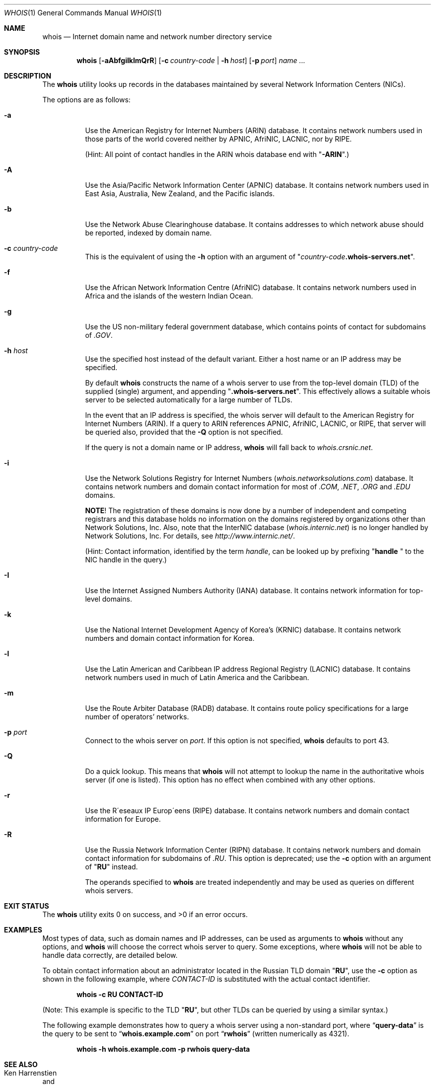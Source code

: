 .\" Copyright (c) 1985, 1990, 1993
.\"	The Regents of the University of California.  All rights reserved.
.\"
.\" Redistribution and use in source and binary forms, with or without
.\" modification, are permitted provided that the following conditions
.\" are met:
.\" 1. Redistributions of source code must retain the above copyright
.\"    notice, this list of conditions and the following disclaimer.
.\" 2. Redistributions in binary form must reproduce the above copyright
.\"    notice, this list of conditions and the following disclaimer in the
.\"    documentation and/or other materials provided with the distribution.
.\" 3. All advertising materials mentioning features or use of this software
.\"    must display the following acknowledgement:
.\"	This product includes software developed by the University of
.\"	California, Berkeley and its contributors.
.\" 4. Neither the name of the University nor the names of its contributors
.\"    may be used to endorse or promote products derived from this software
.\"    without specific prior written permission.
.\"
.\" THIS SOFTWARE IS PROVIDED BY THE REGENTS AND CONTRIBUTORS ``AS IS'' AND
.\" ANY EXPRESS OR IMPLIED WARRANTIES, INCLUDING, BUT NOT LIMITED TO, THE
.\" IMPLIED WARRANTIES OF MERCHANTABILITY AND FITNESS FOR A PARTICULAR PURPOSE
.\" ARE DISCLAIMED.  IN NO EVENT SHALL THE REGENTS OR CONTRIBUTORS BE LIABLE
.\" FOR ANY DIRECT, INDIRECT, INCIDENTAL, SPECIAL, EXEMPLARY, OR CONSEQUENTIAL
.\" DAMAGES (INCLUDING, BUT NOT LIMITED TO, PROCUREMENT OF SUBSTITUTE GOODS
.\" OR SERVICES; LOSS OF USE, DATA, OR PROFITS; OR BUSINESS INTERRUPTION)
.\" HOWEVER CAUSED AND ON ANY THEORY OF LIABILITY, WHETHER IN CONTRACT, STRICT
.\" LIABILITY, OR TORT (INCLUDING NEGLIGENCE OR OTHERWISE) ARISING IN ANY WAY
.\" OUT OF THE USE OF THIS SOFTWARE, EVEN IF ADVISED OF THE POSSIBILITY OF
.\" SUCH DAMAGE.
.\"
.\"     From: @(#)whois.1	8.1 (Berkeley) 6/6/93
.\" $FreeBSD: src/usr.bin/whois/whois.1,v 1.36.10.3.4.1 2010/12/21 17:09:25 kensmith Exp $
.\"
.Dd October 2, 2009
.Dt WHOIS 1
.Os
.Sh NAME
.Nm whois
.Nd "Internet domain name and network number directory service"
.Sh SYNOPSIS
.Nm
.Op Fl aAbfgiIklmQrR
.Op Fl c Ar country-code | Fl h Ar host
.Op Fl p Ar port
.Ar name ...
.Sh DESCRIPTION
The
.Nm
utility looks up records in the databases maintained by several
Network Information Centers
.Pq Tn NICs .
.Pp
The options are as follows:
.Bl -tag -width indent
.It Fl a
Use the American Registry for Internet Numbers
.Pq Tn ARIN
database.
It contains network numbers used in those parts of the world covered neither by
.Tn APNIC , AfriNIC , LACNIC ,
nor by
.Tn RIPE .
.Pp
(Hint: All point of contact handles in the
.Tn ARIN
whois database end with
.Qq Li -ARIN . )
.Pp
.It Fl A
Use the Asia/Pacific Network Information Center
.Pq Tn APNIC
database.
It contains network numbers used in East Asia, Australia,
New Zealand, and the Pacific islands.
.It Fl b
Use the Network Abuse Clearinghouse database.
It contains addresses to which network abuse should be reported,
indexed by domain name.
.It Fl c Ar country-code
This is the equivalent of using the
.Fl h
option with an argument of
.Qq Ar country-code Ns Li .whois-servers.net .
.It Fl f
Use the African Network Information Centre
.Pq Tn AfriNIC
database.
It contains network numbers used in Africa and the islands of the
western Indian Ocean.
.It Fl g
Use the US non-military federal government database, which contains points of
contact for subdomains of
.Pa .GOV .
.It Fl h Ar host
Use the specified host instead of the default variant.
Either a host name or an IP address may be specified.
.Pp
By default
.Nm
constructs the name of a whois server to use from the top-level domain
.Pq Tn TLD
of the supplied (single) argument, and appending
.Qq Li .whois-servers.net .
This effectively allows a suitable whois server to be selected
automatically for a large number of
.Tn TLDs .
.Pp
In the event that an IP
address is specified, the whois server will default to the American
Registry for Internet Numbers
.Pq Tn ARIN .
If a query to
.Tn ARIN
references
.Tn APNIC , AfriNIC , LACNIC ,
or
.Tn RIPE ,
that server will be queried also, provided that the
.Fl Q
option is not specified.
.Pp
If the query is not a domain name or IP address,
.Nm
will fall back to
.Pa whois.crsnic.net .
.It Fl i
Use the Network Solutions Registry for Internet Numbers
.Pq Pa whois.networksolutions.com
database.
It contains network numbers and domain contact information for most of
.Pa .COM , .NET , .ORG
and
.Pa .EDU
domains.
.Pp
.Sy NOTE !
The registration of these domains is now done by a number of
independent and competing registrars and this database holds no information
on the domains registered by organizations other than Network Solutions, Inc.
Also, note that the
.Tn InterNIC
database
.Pq Pa whois.internic.net
is no longer handled by Network Solutions, Inc.
For details, see
.Pa http://www.internic.net/ .
.Pp
(Hint: Contact information, identified by the term
.Em handle ,
can be looked up by prefixing
.Qq Li "handle "
to the
.Tn NIC
handle in the query.)
.It Fl I
Use the Internet Assigned Numbers Authority
.Pq Tn IANA
database.
It contains network information for top-level domains.
.It Fl k
Use the National Internet Development Agency of Korea's
.Pq Tn KRNIC
database.
It contains network numbers and domain contact information
for Korea.
.It Fl l
Use the Latin American and Caribbean IP address Regional Registry
.Pq Tn LACNIC
database.
It contains network numbers used in much of Latin America and the
Caribbean.
.It Fl m
Use the Route Arbiter Database
.Pq Tn RADB
database.
It contains route policy specifications for a large
number of operators' networks.
.It Fl p Ar port
Connect to the whois server on
.Ar port .
If this option is not specified,
.Nm
defaults to port 43.
.It Fl Q
Do a quick lookup.
This means that
.Nm
will not attempt to lookup the name in the authoritative whois
server (if one is listed).
This option has no effect when combined with any other options.
.It Fl r
Use the R\(aaeseaux IP Europ\(aaeens
.Pq Tn RIPE
database.
It contains network numbers and domain contact information
for Europe.
.It Fl R
Use the Russia Network Information Center
.Pq Tn RIPN
database.
It contains network numbers and domain contact information
for subdomains of
.Pa .RU .
This option is deprecated; use the
.Fl c
option with an argument of
.Qq Li RU
instead.
.Pp
The operands specified to
.Nm
are treated independently and may be used
as queries on different whois servers.
.El
.Sh EXIT STATUS
.Ex -std
.Sh EXAMPLES
Most types of data, such as domain names and
.Tn IP
addresses, can be used as arguments to
.Nm
without any options, and
.Nm
will choose the correct whois server to query.
Some exceptions, where
.Nm
will not be able to handle data correctly, are detailed below.
.Pp
To obtain contact information about an
administrator located in the Russian
.Tn TLD
domain
.Qq Li RU ,
use the
.Fl c
option as shown in the following example, where
.Ar CONTACT-ID
is substituted with the actual contact identifier.
.Pp
.Dl "whois -c RU CONTACT-ID"
.Pp
(Note: This example is specific to the
.Tn TLD
.Qq Li RU ,
but other
.Tn TLDs
can be queried by using a similar syntax.)
.Pp
The following example demonstrates how to query
a whois server using a non-standard port, where
.Dq Li query-data
is the query to be sent to
.Dq Li whois.example.com
on port
.Dq Li rwhois
(written numerically as 4321).
.Pp
.Dl "whois -h whois.example.com -p rwhois query-data"
.Sh SEE ALSO
.Rs
.%A Ken Harrenstien
.%A Vic White
.%T NICNAME/WHOIS
.%D 1 March 1982
.%O RFC 812
.Re
.Sh HISTORY
The
.Nm
command appeared in
.Bx 4.3 .
